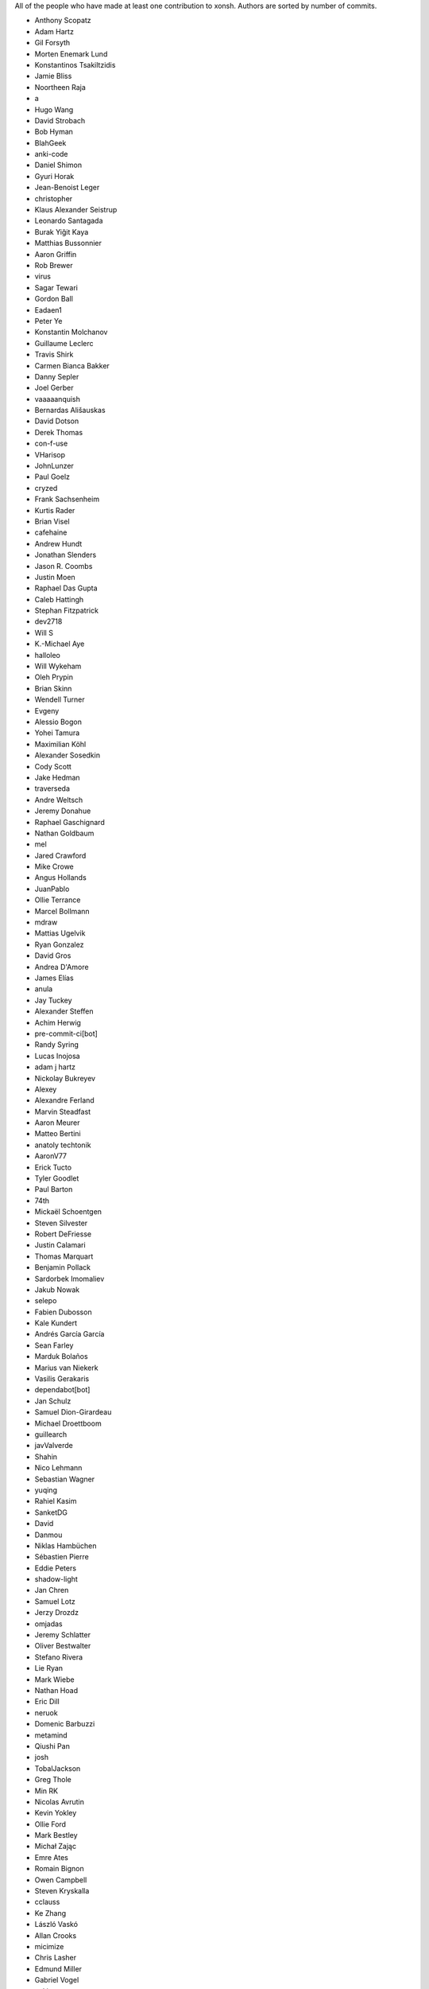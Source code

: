 All of the people who have made at least one contribution to xonsh.
Authors are sorted by number of commits.

* Anthony Scopatz
* Adam Hartz
* Gil Forsyth
* Morten Enemark Lund
* Konstantinos Tsakiltzidis
* Jamie Bliss
* Noortheen Raja
* a
* Hugo Wang
* David Strobach
* Bob Hyman
* BlahGeek
* anki-code
* Daniel Shimon
* Gyuri Horak
* Jean-Benoist Leger
* christopher
* Klaus Alexander Seistrup
* Leonardo Santagada
* Burak Yiğit Kaya
* Matthias Bussonnier
* Aaron Griffin
* Rob Brewer
* virus
* Sagar Tewari
* Gordon Ball
* Eadaen1
* Peter Ye
* Konstantin Molchanov
* Guillaume Leclerc
* Travis Shirk
* Carmen Bianca Bakker
* Danny Sepler
* Joel Gerber
* vaaaaanquish
* Bernardas Ališauskas
* David Dotson
* Derek Thomas
* con-f-use
* VHarisop
* JohnLunzer
* Paul Goelz
* cryzed
* Frank Sachsenheim
* Kurtis Rader
* Brian Visel
* cafehaine
* Andrew Hundt
* Jonathan Slenders
* Jason R. Coombs
* Justin Moen
* Raphael Das Gupta
* Caleb Hattingh
* Stephan Fitzpatrick
* dev2718
* Will S
* K.-Michael Aye
* halloleo
* Will Wykeham
* Oleh Prypin
* Brian Skinn
* Wendell Turner
* Evgeny
* Alessio Bogon
* Yohei Tamura
* Maximilian Köhl
* Alexander Sosedkin
* Cody Scott
* Jake Hedman
* traverseda
* Andre Weltsch
* Jeremy Donahue
* Raphael Gaschignard
* Nathan Goldbaum
* mel
* Jared Crawford
* Mike Crowe
* Angus Hollands
* JuanPablo
* Ollie Terrance
* Marcel Bollmann
* mdraw
* Mattias Ugelvik
* Ryan Gonzalez
* David Gros
* Andrea D'Amore
* James Elías
* anula
* Jay Tuckey
* Alexander Steffen
* Achim Herwig
* pre-commit-ci[bot]
* Randy Syring
* Lucas Inojosa
* adam j hartz
* Nickolay Bukreyev
* Alexey
* Alexandre Ferland
* Marvin Steadfast
* Aaron Meurer
* Matteo Bertini
* anatoly techtonik
* AaronV77
* Erick Tucto
* Tyler Goodlet
* Paul Barton
* 74th
* Mickaël Schoentgen
* Steven Silvester
* Robert DeFriesse
* Justin Calamari
* Thomas Marquart
* Benjamin Pollack
* Sardorbek Imomaliev
* Jakub Nowak
* selepo
* Fabien Dubosson
* Kale Kundert
* Andrés García García
* Sean Farley
* Marduk Bolaños
* Marius van Niekerk
* Vasilis Gerakaris
* dependabot[bot]
* Jan Schulz
* Samuel Dion-Girardeau
* Michael Droettboom
* guillearch
* javValverde
* Shahin
* Nico Lehmann
* Sebastian Wagner
* yuqing
* Rahiel Kasim
* SanketDG
* David
* Danmou
* Niklas Hambüchen
* Sébastien Pierre
* Eddie Peters
* shadow-light
* Jan Chren
* Samuel Lotz
* Jerzy Drozdz
* omjadas
* Jeremy Schlatter
* Oliver Bestwalter
* Stefano Rivera
* Lie Ryan
* Mark Wiebe
* Nathan Hoad
* Eric Dill
* neruok
* Domenic Barbuzzi
* metamind
* Qiushi Pan
* josh
* TobalJackson
* Greg Thole
* Min RK
* Nicolas Avrutin
* Kevin Yokley
* Ollie Ford
* Mark Bestley
* Michał Zając
* Emre Ates
* Romain Bignon
* Owen Campbell
* Steven Kryskalla
* cclauss
* Ke Zhang
* László Vaskó
* Allan Crooks
* micimize
* Chris Lasher
* Edmund Miller
* Gabriel Vogel
* anki
* Faris A Chugthai
* Asaf Fisher
* Samuel Dion-Girardeau
* Gabriele N. Tornetta
* cmidkiff87
* jbw3
* Naveen
* Dan Allan
* Ned Letcher
* Zach Crownover
* Miguel de Val-Borro
* Hirotomo Moriwaki
* Phil Elson
* Erin Call
* Trevor Bekolay
* Tzu-ping Chung
* Andrew Toskin
* torgny
* William Woodall
* ariel faigon
* Nigel Tea
* Mark Szumowski
* The Gitter Badger
* Cameron Bates
* Kermit Alexander II
* Richard Kim
* Brian S. Corbin
* Erez Shinan
* Nakada Takumi
* Ross Nomann
* eyalzek
* Pedro Rodriguez
* Eric Harris
* Austin Bingham
* jlunz
* dragon788
* Jonathan Hogg
* Andrei
* Daniel Hahler
* Mark Harfouche
* Carol Willing
* Kilte Leichnam
* Raniere Silva
* Thomas Kluyver
* Donne Martin
* Alexey Shrub
* Jean-Christophe Fillion-Robin
* Charlie Arnold
* Nate Tangsurat
* Michael Ensslin
* dbxnr
* sushobhana
* Florian Mounier
* Glen Zangirolami
* adamheins
* Joseph Paul
* Daniel Milde
* Katriel Cohn-Gordon
* Chad Kennedy
* stonebig
* Ronny Pfannschmidt
* Troy de Freitas
* Rodrigo Oliveira
* Daniel Smith
* Nils ANDRÉ-CHANG
* chengxuncc
* nedsociety
* fanosta
* David Kalliecharan
* Sylvain Corlay
* Marcio Mazza
* Manor Askenazi
* Stefane Fermigier
* swedneck
* Feng Tian
* paugier
* Wendell CTR Turner
* Will Shanks
* Dominic Ward
* Leandro Emmanuel Reina Kiperman
* Henré Botha
* Aneesh Durg
* colons
* yggdr
* Gao, Xiang
* Tejasvi S Tomar
* Adam Schwalm
* Nate Simon
* jmoranos
* Walter A. Boring IV
* bhawkins
* JackofSpades707
* Luiz Antonio Lazoti
* francium
* FranzAtGithub
* IJR222
* Shanmukha Vishnu
* Ali Uneri
* Eleni E
* Kaarel Pärtel
* Michael Ramsey
* circuit10
* Ryan Delaney
* E Pluribus Unum
* ylmrx
* Hierosme
* Kyllingene
* zzj
* Daniel
* Ganer
* mattmc3
* Evan Hubinger
* doronz88
* Italo Cunha
* Timmy Welch
* Hannes Römer
* jgart
* Michael Panitz (at Cascadia College)
* Tim Gates
* amukher3
* Ashish Kurmi
* goodboy
* Atsushi Morimoto
